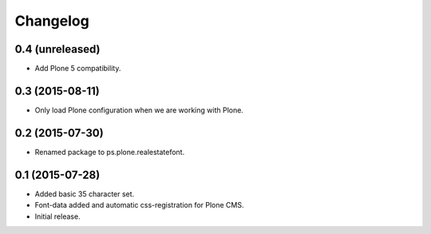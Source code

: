 Changelog
=========

0.4 (unreleased)
----------------

- Add Plone 5 compatibility.


0.3 (2015-08-11)
----------------

- Only load Plone configuration when we are working with Plone.


0.2 (2015-07-30)
----------------

- Renamed package to ps.plone.realestatefont.


0.1 (2015-07-28)
----------------

- Added basic 35 character set.
- Font-data added and automatic css-registration for Plone CMS.
- Initial release.
